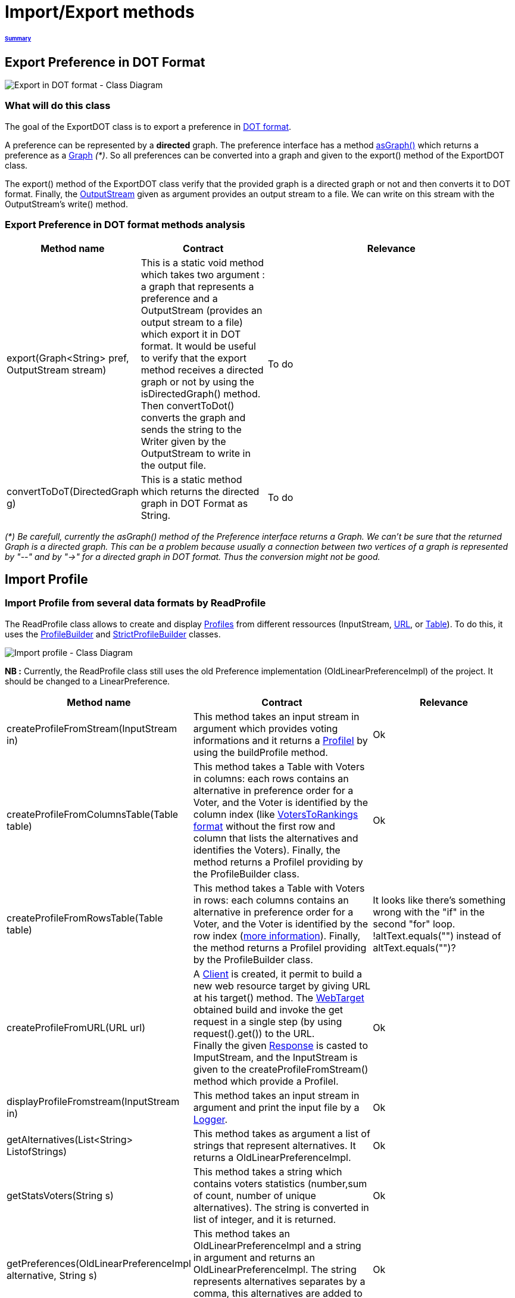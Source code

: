 = Import/Export methods

====== link:../README.adoc[Summary]

== Export Preference in DOT Format

image:../assets/export_in_dotformat_diag_class.PNG[Export in DOT format - Class Diagram]


=== What will do this class +

The goal of the ExportDOT class is to export a preference in link:./GUIInputFiles.adoc[DOT format]. 

A preference can be represented by a *directed* graph. The preference interface has a method link:./preferenceInterfaces.adoc[asGraph()] which returns a preference as a link:https://guava.dev/releases/23.0/api/docs/com/google/common/graph/Graph.html[Graph] _(*)_. So all preferences can be converted into a graph and given to the export() method of the ExportDOT class.

The export() method of the ExportDOT class verify that the provided graph is a directed graph or not and then converts it to DOT format. Finally, the link:https://docs.oracle.com/javase/7/docs/api/java/io/OutputStream.html[OutputStream] given as argument provides an output stream to a file. We can write on this stream with the OutputStream's write() method. 


=== Export Preference in DOT format methods analysis +

[cols="1,1,2", options="header"] 
|===
|Method name
|Contract
|Relevance

|export(Graph<String> pref, OutputStream stream)
|This is a static void method which takes two argument : a graph that represents a preference and a OutputStream (provides an output stream to a file) which export it in DOT format. It would be useful to verify that the export method receives a directed graph or not by using the isDirectedGraph() method. Then convertToDot() converts the graph and sends the string to the Writer given by the OutputStream to write in the output file. 
|To do

|convertToDoT(DirectedGraph g)
|This is a static method which returns the directed graph in DOT Format as String.
|To do

|===

_(*) Be carefull, currently the asGraph() method of the Preference interface returns a Graph. We can't be sure that the returned Graph is a directed graph. This can be a problem because usually a connection between two vertices of a graph is represented by "--" and by "->" for a directed graph in DOT format. Thus the conversion might not be good._


== Import Profile


=== Import Profile from several data formats by ReadProfile

The ReadProfile class allows to create and display link:./profileInterfaces.adoc[Profiles] from different ressources (InputStream, link:https://docs.oracle.com/javase/7/docs/api/java/net/URL.html[URL], or link:https://www.ibm.com/docs/en/z-open-unit-test/2.0.x?topic=SSZHNR_2.0.0/org.eclipse.platform.doc.isv/reference/api/org/eclipse/swt/widgets/Table.html[Table]).
To do this, it uses the link:./BuildProfileMethods.adoc[ProfileBuilder] and link:./BuildProfileMethods.adoc[StrictProfileBuilder] classes. +

image:../assets/readprofile_diag_class.PNG[Import profile - Class Diagram]

*NB :* Currently, the ReadProfile class still uses the old Preference implementation (OldLinearPreferenceImpl) of the project.
It should be changed to a LinearPreference. +


[cols="1,1,2", options="header"] 
|===
|Method name
|Contract
|Relevance

|createProfileFromStream(InputStream in)
|This method takes an input stream in argument which provides voting informations and it returns a link:./profileInterfaces.adoc[ProfileI] by using the buildProfile method.
|Ok

|createProfileFromColumnsTable(Table table)
|This method takes a Table with Voters in columns: each rows contains an alternative in preference order for a Voter, and the Voter is identified by the column index (like link:./GUIInputFiles.adoc[VotersToRankings format] without the first row and column that lists the alternatives and identifies the Voters). Finally, the method returns a ProfileI providing by the ProfileBuilder class.
|Ok

|createProfileFromRowsTable(Table table)
|This method takes a Table with Voters in rows: each columns contains an alternative in preference order for a Voter, and the Voter is identified by the row index (link:./GUIInputFiles.adoc[more information]). Finally, the method returns a ProfileI providing by the ProfileBuilder class.
|It looks like there's something wrong with the "if" in the second "for" loop. !altText.equals("") instead of altText.equals("")?

|createProfileFromURL(URL url)
|A link:https://docs.oracle.com/javaee/7/api/javax/ws/rs/client/Client.html[Client] is created, it permit to build a new web resource target by giving URL at his target() method. The link:https://docs.oracle.com/javaee/7/api/javax/ws/rs/client/WebTarget.html[WebTarget] obtained build and invoke the get request in a single step (by using request().get()) to the URL. +
Finally the given link:https://docs.oracle.com/javaee/7/api/javax/ws/rs/core/Response.html[Response] is casted to ImputStream, and the InputStream is given to the createProfileFromStream() method which provide a ProfileI.
|Ok

|displayProfileFromstream(InputStream in)
|This method takes an input stream in argument and print the input file by a link:http://www.slf4j.org/apidocs/org/slf4j/Logger.html[Logger].
|Ok

|getAlternatives(List<String> ListofStrings)
|This method takes as argument a list of strings that represent alternatives. It returns a OldLinearPreferenceImpl. 
|Ok

|getStatsVoters(String s)
|This method takes a string which contains voters statistics (number,sum of count, number of unique alternatives). The string is converted in list of integer, and it is returned.
|Ok

|getPreferences(OldLinearPreferenceImpl alternative, String s)
|This method takes an OldLinearPreferenceImpl and a string in argument and returns an OldLinearPreferenceImpl. The string represents alternatives separates by a comma, this alternatives are added to the OldLinearPreferenceImpl.
|Ok

|createStrictPreferenceFrom(String stringPreference)
|A string with "Alternative1,Alternative2,Alternative3..." format is given as an argument to the method and it returns a Preference (OldLinearPreferenceImpl).
|Ok

|buildProfile(List<String> file, OldLinearPreferenceImpl listAlternative, int nbVoters)
|This method takes a List which represents the number of votes for each preference, an OldLinearPreferenceImpl which represents a list of alternatives, and the number of Voters. By using the StrictProfileBuilder class, this method return a ProfileI. 
|Ok

|===


=== Read Profile from ODS files

ODS files are worksheet files that are used in OpenOffice, for example. 
link:./GUIInputFiles.adoc[Here] we have defined several data formats for ODS files: RanksFormat, VotersToRanking, and CountOfRanking.
The ReadODS class allows to read and describe profiles from these data formats, and create Set of link:./preferenceInterfaces.adoc[ImmutableCompletePreference].  

image:../assets/readods_diag_class.PNG[Read a profile with readODS - Class Diagram]


[cols="1,1,2", options="header"] 
|===
|Method name
|Contract
|Relevance

|checkFormatandPrint(InputStream in)
|This is a static method which check the data format of the input stream (RanksFormat or VotersToRanking or CountOfRanking). It returns a string with voting information by using the most suitable printFormat method (see next methods descriptions).
|Ok 

|printFormatCountOfRanking(Table table)
|This is a string static method which takes an ods table containing voting information in CountOfRanking format in argument. And it returns a string with voting information. It is used to describe the information contained.
|Ok

|printFormatRanksFormat(Table table)
|This is a string static method which takes an ods table containing voting information in RanksFormat format in argument. And it returns a string with voting information. It is used to describe the information contained.
|Ok

|printFormatVotersToRanking(Table table)
|This is a string static method which takes an ods table containing voting information in VotersToRanking format in argument. And it returns a string with voting information. It is used to describe the information contained.
|Ok

|getAlternatives(Table table)
|This is a static method which takes an ods table containing voting information in argument and returns an list of Alternatives.
|Ok

|getnbToVoters(Table table)
|This is a static method which takes an ods table containing voting information in argument and returns the number (integer) of voters.
|Ok

|checkFormatandReturnCompletePreference(InputStream in)
|This is a static method which takes an input stream in argument. This method uses the following two methods (completeFormatRanksFormat() and completeFormatVotersToRankings()) after checking the input format (RanksFormat or VotersToRanking). And finally, it returns an ImmutableSet of ImmutableCompletePreference. 
|Ok

|completeFormatRanksFormat(Table table)
|This is a static method which takes an ods table containing voting information in argument (in RanksFormat format) and returns an ImmutableSet of ImmutableCompletePreference.
|Ok

|completeFormatVotersToRankings(Table table)
|This is a static method which takes an ods table containing voting information in argument (in VotersToRanking format) and returns an ImmutableSet of ImmutableCompletePreference.
|Ok

|===
